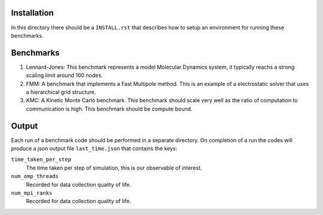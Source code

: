 Installation
------------

In this directory there should be a ``INSTALL.rst`` that describes how to setup an environment for running these benchmarks.


Benchmarks
----------

1. Lennard-Jones: This benchmark represents a model Molecular Dynamics system, it typically reachs a strong scaling limit around 100 nodes.
2. FMM: A benchmark that implements a Fast Multipole method. This is an example of a electrostatic solver that uses a hierarchical grid structure.
3. KMC: A Kinetic Monte Carlo benchmark. This benchmark should scale very well as the ratio of computation to communication is high. This benchmark should be compute bound.

Output
------

Each run of a benchmark code should be performed in a separate directory. On completion of a run the codes will produce a json output file ``last_time.json`` that contains the keys:

``time_taken_per_step``
    The time taken per step of simulation, this is our observable of interest.

``num_omp_threads``
    Recorded for data collection quality of life.

``num_mpi_ranks``
    Recorded for data collection quality of life.


